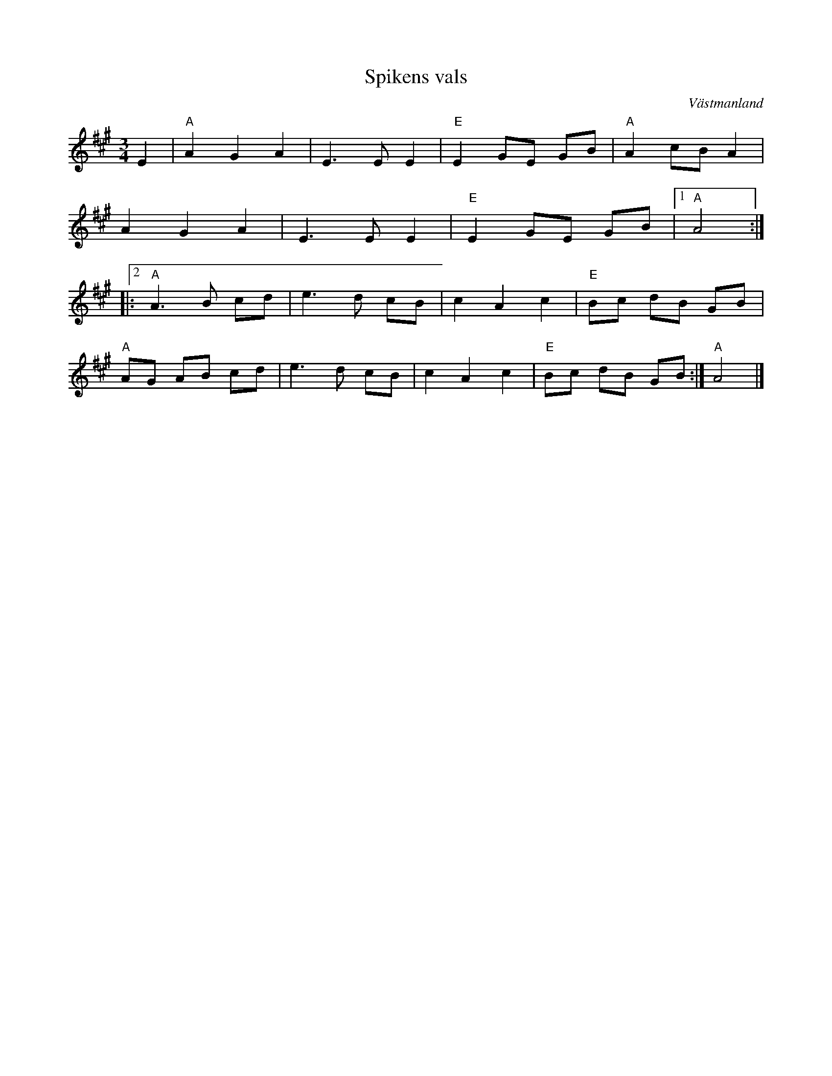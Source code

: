 %%abc-charset utf-8

X:1
T:Spikens vals
R:Vals
O:Västmanland
S:Efter Josefina Paulsson
Z:Konrad Skeri Ekblad
M:3/4
L:1/8
K:A
E2 |"A" A2 G2 A2 | E3 E E2 |"E" E2 GE GB |"A" A2 cB A2 |
A2 G2 A2 | E3 E E2 |"E" E2 GE GB |1 "A" A4 :|
|:2"A" A3 B cd | e3 d cB | c2 A2 c2 |"E" Bc dB GB |
"A" AG AB cd |e3 d cB | c2 A2 c2 | "E" Bc dB GB :|"A" A4 |]

